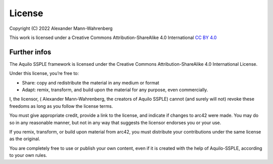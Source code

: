 License
#######

Copyright (C) 2022 Alexander Mann-Wahrenberg

This work is licensed under a
Creative Commons Attribution-ShareAlike 4.0 International
`CC BY 4.0 <http://creativecommons.org/licenses/by-sa/4.0/>`_

.. figure:: https://i.creativecommons.org/l/by-sa/4.0/88x31.png

Further infos
=============

The Aquilo SSPLE framework is licensed under the Creative Commons Attribution-ShareAlike 4.0 International License.

Under this license, you’re free to:

* Share: copy and redistribute the material in any medium or format
* Adapt: remix, transform, and build upon the material for any purpose, even commercially.

I, the licensor, ( Alexander Mann-Wahrenberg, the creators of Aquilo SSPLE) cannot (and surely will not) revoke these freedoms as long as you follow the license terms.

You must give appropriate credit, provide a link to the license, and indicate if changes to arc42 were made. You may do so in any reasonable manner, but not in any way that suggests the licensor endorses you or your use.

If you remix, transform, or build upon material from arc42, you must distribute your contributions under the same license as the original.

You are completely free to use or publish your own content, even if it is created with the help of Aquilo-SSPLE, according to your own rules.
